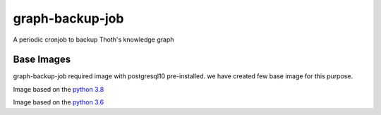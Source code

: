 graph-backup-job
========

.. image:: https://img.shields.io/github/v/tag/thoth-station/graph-backup-job?style=plastic
  :target: https://github.com/thoth-station/graph-backup-job/tags
  :alt: GitHub tag (latest by date)

.. image:: https://quay.io/repository/thoth-station/graph-backup-job/status
  :target: https://quay.io/repository/thoth-station/graph-backup-job?tab=tags
  :alt: Quay - Build

A periodic cronjob to backup Thoth's knowledge graph

Base Images
-----------

graph-backup-job required image with postgresql10 pre-installed. we have created few base image for this purpose.

.. image:: https://quay.io/repository/thoth-station/s2i-thoth-ubi8-py38-postgres/status
  :target: https://quay.io/repository/thoth-station/s2i-thoth-ubi8-py38-postgres?tab=tags
  :alt: Quay - Build

Image based on the `python 3.8 <ubi8-py36-postgres/Dockerfile>`__

.. image:: https://quay.io/repository/thoth-station/s2i-thoth-ubi8-py36-postgres/status
  :target: https://quay.io/repository/thoth-station/s2i-thoth-ubi8-py36-postgres?tab=tags
  :alt: Quay - Build

Image based on the `python 3.6 <ubi8-py36-postgres/Dockerfile>`__
